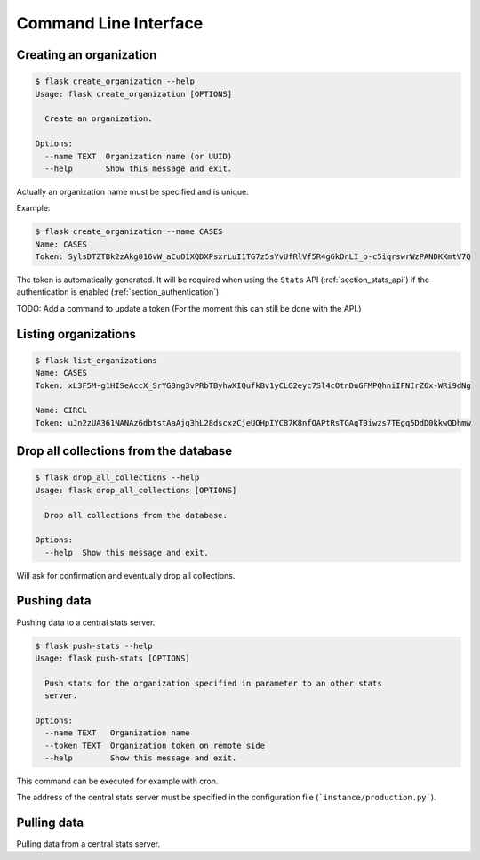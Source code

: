 
.. _cli:

Command Line Interface
======================


.. _section_creating_an_organization:

Creating an organization
------------------------

.. code-block:: bash

    $ flask create_organization --help
    Usage: flask create_organization [OPTIONS]

      Create an organization.

    Options:
      --name TEXT  Organization name (or UUID)
      --help       Show this message and exit.

Actually an organization name must be specified and is unique.


Example:

.. code-block:: bash

    $ flask create_organization --name CASES
    Name: CASES
    Token: SylsDTZTBk2zAkg016vW_aCuO1XQDXPsxrLuI1TG7z5sYvUfRlVf5R4g6kDnLI_o-c5iqrswrWzPANDKXmtV7Q

The token is automatically generated. It will be required when using the
``Stats`` API (:ref:`section_stats_api`) if the authentication is enabled
(:ref:`section_authentication`).


TODO: Add a command to update a token (For the moment this can still be done with the API.)


Listing organizations
---------------------

.. code-block:: bash

    $ flask list_organizations
    Name: CASES
    Token: xL3F5M-g1HISeAccX_SrYG8ng3vPRbTByhwXIQufkBv1yCLG2eyc7Sl4cOtnDuGFMPQhniIFNIrZ6x-WRi9dNg

    Name: CIRCL
    Token: uJn2zUA361NANAz6dbtstAaAjq3hL28dscxzCjeUOHpIYC87K8nfOAPtRsTGAqT0iwzs7TEgq5DdD0kkwQDhmw


Drop all collections from the database
--------------------------------------

.. code-block:: bash

    $ flask drop_all_collections --help
    Usage: flask drop_all_collections [OPTIONS]

      Drop all collections from the database.

    Options:
      --help  Show this message and exit.


Will ask for confirmation and eventually drop all collections.


Pushing data
------------

Pushing data to a central stats server.

.. code-block:: bash

    $ flask push-stats --help
    Usage: flask push-stats [OPTIONS]

      Push stats for the organization specified in parameter to an other stats
      server.

    Options:
      --name TEXT   Organization name
      --token TEXT  Organization token on remote side
      --help        Show this message and exit.



This command can be executed for example with cron.

The address of the central stats server must be specified in the configuration
file (```instance/production.py```).


Pulling data
------------

Pulling data from a central stats server.
